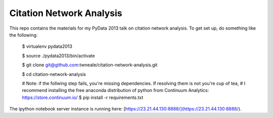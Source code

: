 ===================================
Citation Network Analysis
===================================

This repo contains the materials for my PyData 2013 talk on citation network
analysis. To get set up, do something like the following:

    $ virtualenv pydata2013

    $ source ./pydata2013/bin/activate

    $ git clone git@github.com:twneale/citation-network-analysis.git

    $ cd citation-network-analysis

    # Note: if the follwing step fails, you're missing dependencies. If resolving them is not you're cup of tea,
    # I recommend installing the free anaconda distribution of python from Continuum Analytics: https://store.continuum.io/
    $ pip install -r requirements.txt

The ipython notebook server instance is running here: [https://23.21.44.130:8888/](https://23.21.44.130:8888/).